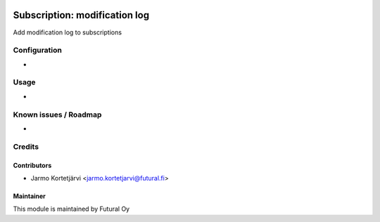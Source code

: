 .. image:: https://img.shields.io/badge/licence-AGPL--3-blue.svg
   :target: http://www.gnu.org/licenses/agpl-3.0-standalone.html
   :alt: License: AGPL-3

==============================
Subscription: modification log
==============================

Add modification log to subscriptions

Configuration
=============
-

Usage
=====
-

Known issues / Roadmap
======================
-

Credits
=======

Contributors
------------

* Jarmo Kortetjärvi <jarmo.kortetjarvi@futural.fi>

Maintainer
----------

.. image:: https://futural.fi/templates/tawastrap/images/logo.png
   :alt: Futural Oy
   :target: https://futural.fi/

This module is maintained by Futural Oy
